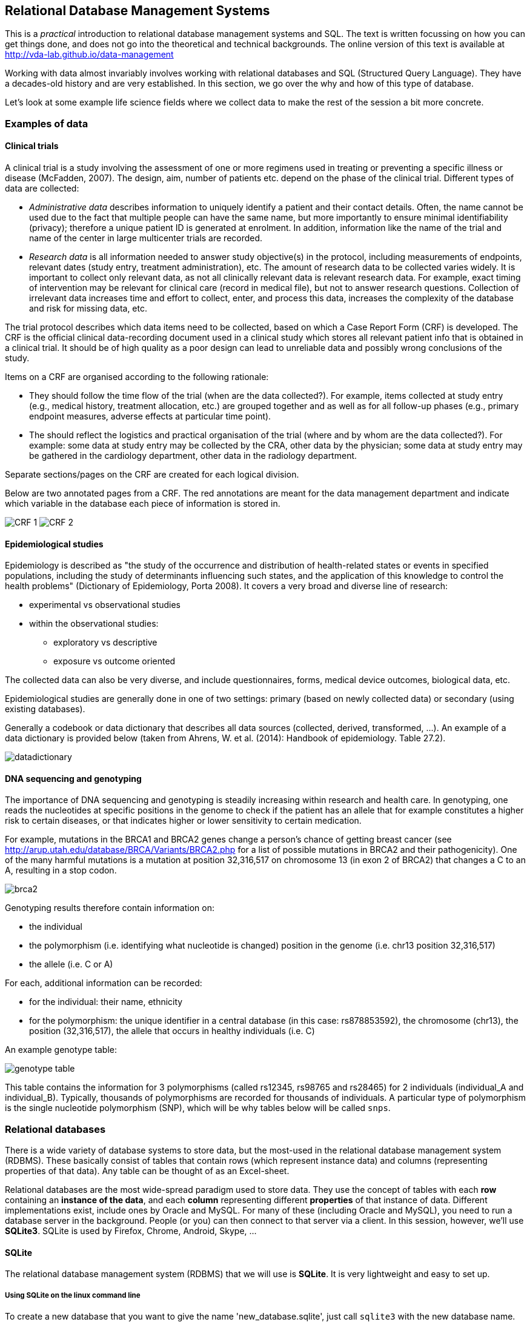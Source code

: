 == Relational Database Management Systems
This is a _practical_ introduction to relational database management systems and SQL. The text is written focussing on how you can get things done, and does not go into the theoretical and technical backgrounds. The online version of this text is available at http://vda-lab.github.io/data-management

Working with data almost invariably involves working with relational databases and SQL (Structured Query Language). They have a decades-old history and are very established. In this section, we go over the why and how of this type of database.

Let’s look at some example life science fields where we collect data to make the rest of the session a bit more concrete.

=== Examples of data
==== Clinical trials
A clinical trial is a study involving the assessment of one or more regimens used in treating or preventing a specific illness or disease (McFadden, 2007). The design, aim, number of patients etc. depend on the phase of the clinical trial. Different types of data are collected:

- _Administrative data_ describes information to uniquely identify a patient and their contact details. Often, the name cannot be used due to the fact that multiple people can have the same name, but more importantly to ensure minimal identifiability (privacy); therefore a unique patient ID is generated at enrolment. In addition, information like the name of the trial and name of the center in large multicenter trials are recorded.
- _Research data_ is all information needed to answer study objective(s) in the protocol, including measurements of endpoints, relevant dates (study entry, treatment administration), etc. The amount of research data to be collected varies widely. It is important to collect only relevant data, as not all clinically relevant data is relevant research data. For example, exact timing of intervention may be relevant for clinical care (record in medical file), but not to answer research questions. Collection of irrelevant data increases time and effort to collect, enter, and process this data, increases the complexity of the database and risk for missing data, etc.

The trial protocol describes which data items need to be collected, based on which a Case Report Form (CRF) is developed. The CRF is the official clinical data-recording document used in a clinical study which stores all relevant patient info that is obtained in a clinical trial. It should be of high quality as a poor design can lead to unreliable data and possibly wrong conclusions of the study.

Items on a CRF are organised according to the following rationale:

- They should follow the time flow of the trial (when are the data collected?). For example, items collected at study entry (e.g., medical history,
treatment allocation, etc.) are grouped together and as well as for all follow-up phases (e.g., primary endpoint measures, adverse effects at particular time point).
- The should reflect the logistics and practical organisation of the trial (where and by whom are the data collected?). For example: some data at study entry may be collected by the CRA, other data by the physician; some data at study entry may be gathered in the cardiology department, other data in the radiology department.

Separate sections/pages on the CRF are created for each logical division.

Below are two annotated pages from a CRF. The red annotations are meant for the data management department and indicate which variable in the database each piece of information is stored in.

image:CRF_1.png[]
image:CRF_2.png[]

==== Epidemiological studies
Epidemiology is described as "the study of the occurrence and distribution of health-related states or events in specified populations, including the study of determinants influencing such states, and the application of this knowledge to control the health problems" (Dictionary of Epidemiology, Porta 2008). It covers a very broad and diverse line of research:

* experimental vs observational studies
* within the observational studies:
** exploratory vs descriptive
** exposure vs outcome oriented

The collected data can also be very diverse, and include questionnaires, forms, medical device outcomes, biological data, etc.

Epidemiological studies are generally done in one of two settings: primary (based on newly collected data) or secondary (using existing databases).

Generally a codebook or data dictionary that describes all data sources (collected, derived, transformed, ...). An example of a data dictionary is provided below (taken from Ahrens, W. et al. (2014): Handbook of epidemiology. Table 27.2).

image:datadictionary.png[]

==== DNA sequencing and genotyping
The importance of DNA sequencing and genotyping is steadily increasing within research and health care. In genotyping, one reads the nucleotides at specific positions in the genome to check if the patient has an allele that for example constitutes a higher risk to certain diseases, or that indicates higher or lower sensitivity to certain medication.

For example, mutations in the BRCA1 and BRCA2 genes change a person's chance of getting breast cancer (see http://arup.utah.edu/database/BRCA/Variants/BRCA2.php for a list of possible mutations in BRCA2 and their pathogenicity). One of the many harmful mutations is a mutation at position 32,316,517 on chromosome 13 (in exon 2 of BRCA2) that changes a C to an A, resulting in a stop codon.

image:brca2.png[]

Genotyping results therefore contain information on:

- the individual
- the polymorphism (i.e. identifying what nucleotide is changed) position in the genome (i.e. chr13 position 32,316,517)
- the allele (i.e. C or A)

For each, additional information can be recorded:

- for the individual: their name, ethnicity
- for the polymorphism: the unique identifier in a central database (in this case: rs878853592), the chromosome (chr13), the position (32,316,517), the allele that occurs in healthy individuals (i.e. C)

An example genotype table:

image:genotype_table.png[]

This table contains the information for 3 polymorphisms (called rs12345, rs98765 and rs28465) for 2 individuals (individual_A and individual_B). Typically, thousands of polymorphisms are recorded for thousands of individuals.
A particular type of polymorphism is the single nucleotide polymorphism (SNP), which will be why tables below will be called `snps`.

=== Relational databases

There is a wide variety of database systems to store data, but the most-used in the relational database management system (RDBMS). These basically consist of tables that contain rows (which represent instance data) and columns (representing properties of that data). Any table can be thought of as an Excel-sheet.

Relational databases are the most wide-spread paradigm used to store data. They use the concept of tables with each **row** containing an **instance of the data**, and each **column** representing different **properties** of that instance of data. Different implementations exist, include ones by Oracle and MySQL. For many of these (including Oracle and MySQL), you need to run a database server in the background. People (or you) can then connect to that server via a client. In this session, however, we'll use **SQLite3**. SQLite is used by Firefox, Chrome, Android, Skype, ...

==== SQLite
The relational database management system (RDBMS) that we will use is **SQLite**. It is very lightweight and easy to set up.

===== Using SQLite on the linux command line

To create a new database that you want to give the name 'new_database.sqlite', just call `sqlite3` with the new database name. `sqlite3 new_database.sqlite` The name of that file does not have to end with `.sqlite`, but it helps you to remember that this is an SQLite database. If you add tables and data in that database and quit, the data will automatically be saved.

There are two types of commands that you can run within SQLite: **SQL commands** (the same as in any other relational database management system), and **SQLite-specific commands**. The latter start with a period, and do **not** have a semi-colon at the end, in contrast to SQL commands (see later).

Some useful commands:

* `.help` => Returns a list of the SQL-specific commands
* `.tables` => Returns a list of tables in the database
* `.schema` => Returns the schema of all tables
* `.header on` => Add a header line in any output
* `.mode column` => Align output data in columns instead of output as comma-separated values
* `.quit`

===== Using DB Browser for SQLite

If you like to use a graphical user interface (or don't work on a linux or OSX computer), you can use the DB Browser for SQLite which you can download [here](https://sqlitebrowser.org/).

Note: In all code snippets that follow below, the `sqlite>` at the front represents the sqlite prompt, and should *not* be typed in...

=== Database schema and normalisation

We’ll look into two examples to guide us through developing a good database schema. The database schema is basically the description of what the database looks like: what are the names of the tables, what are the columns in those tables, and how are these connected between tables?

==== A student database
===== The simplest version

Let's say we want to store which students follow the S&DM course. We want to keep track of their first name, last name, student ID, and whether or not they follow the course. This should allow for some easy queries, such as listing all people who take the course, or returning the number of people who do so.
In this case, a _flat database_ would suffice; i.e. a _single_ table can hold all information.

[%header,format=csv]
|===
first_name, last_name, student_id, takes_course
Martin, Van Deun, S0001, REG
Martin, Van Deun, S0001, ANOVA
Martin, Van Deun, S0001, Bayesian
..., ..., ..., ...
Martin, Van Deun, S0001, LDA
Sarah, Smith, S0002, REG
..., ..., ..., ...
|===

===== A slightly less simple setting
Consider that we want to store which students follow which courses in MSc Statistics. So we'd like to keep:

- first name, last name, student ID
- courses a student takes (CPS, LinMod, S&DM, ...)

This should allow for queries e.g. to find out which people follow a particular course, the average number of courses a student takes, etc.

Let's take the same approach as above, and we simply add a column for each course.

[%header,format=csv]
|===
first_name, last_name, student_id, takes_GLM, takes_SDM, takes_CPS, ..., takes_LDA
Martin, Van Deun, S0001, Y, Y, Y, ..., N
Sarah, Smith, S0002, Y, Y, N, ..., Y
Mary, Kopals, S0003, N, Y, Y, ..., Y
..., ..., ..., ..., ..., ..., ..., ...
|===

This way of working (called the _wide format_) does present some issues, though.

- We will end up with a huge table. Imagine there are 20 courses at UHasselt and 80 at other universities in Flanders that the student can follow. In addition, suppose there are 50 students. This would mean that we need (3 + 100)*50 = 5,150 cells to store this data.
- There can be a lot of wasted space, for example courses that nobody takes.

An alternative is to use the _long format_:

[%header,format=csv]
|===
first_name, last_name, student_id, takes_course
Martin, Van Deun, S0001, REG
Martin, Van Deun, S0001, ANOVA
Martin, Van Deun, S0001, Bayesian
..., ..., ..., ...
Martin, Van Deun, S0001, LDA
Sarah, Smith, S0002, REG
..., ..., ..., ...
|===

This solves the issue of not having to store the information when a course is _not_ taken, decreasing the number of cells needed from 5,150 to 2,000.

This is still not ideal though, as this design still suffers from a lot of redundancy: the first name, last name and student ID are provided over and over again. Imagine that we'd keep home address (street, street number, zip code, city, country) as well, that would look like this:

[%header,format=csv]
|===
first_name, last_name, student_id, street, number, zip, city, takes_course
Martin, Van Deun, S0001, Some Street, 1, 1234, MajorCity, REG
Martin, Van Deun, S0001, Some Street, 1, 1234, MajorCity, ANOVA
Martin, Van Deun, S0001, Some Street, 1, 1234, MajorCity, Bayesian
..., ..., ..., ..., ..., ..., ..., ...
Martin, Van Deun, S0001, Main Street, 1, 1234, SmallVillage, LDA
Sarah, Smith, S0002, Main Street, 1, 1234, SmallVillage, REG
..., ..., ..., ..., ..., ..., ..., ...
|===

What if Martin Van Deun moves from Some Street 1 in MajorCity to Another Street 42 in AnotherCity? Then we would have to edit all the rows in this table that contain this information, which almost guarantees that you will end up with inconsistencies.

==== A genotype database
Let's look at another example. Let's say you want to store individuals and their genotypes. In Excel, you could create a sheet that looks like this with genotypes for 3 polymorphisms in 2 individuals:

[%header,format=csv]
|===
individual, ethnicity, rs12345, rs12345_amb, chr_12345, pos_12345, rs98765, rs98765_amb, chr_98765, pos_98765, rs28465, rs28465_amb, chr_28465, pos_28465
individual_A, caucasian, A/A, A, 1, 12345, A/G, R, 1, 98765, G/T, K, 5, 28465
individual_B, caucasian, A/C, M, 1, 12345, G/G, G, 1, 98765, G/G, G, 5, 28465
|===

Let's actually create this database using the sqlite DB Browser mentioned above.

image:dbbrowser_main.png[]

We first select `New database` and after giving it a name, click `Create table`. This is where we'll describe what the columns should be.

We create a table called `genotypes` with the following columns:

- `individual` of type `TEXT`
- `ethnicity` of type `TEXT`
- `rs12345` of type `TEXT`
- `rs12345_amb` of type `TEXT`
- `chr_12345` of type `TEXT`
- `pos_12345` of type `INTEGER`
- `rs98765` of type `TEXT`
- `rs98765_amb` of type `TEXT`
- `chr_98765` of type `TEXT`
- `pos_98765` of type `INTEGER`
- `rs28465` of type `TEXT`
- `rs28465_amb` of type `TEXT`
- `chr_28465` of type `TEXT`
- `pos_28465` of type `INTEGER`

We should now see the following:

image:dbbrowser_1.png[]

This table can also be created using the following SQL command (more on this later):

[source,sql]
----
CREATE TABLE genotypes (individual STRING,
                        ethnicity STRING,
                        rs12345 STRING,
                        rs12345_amb STRING,
                        chr_12345 STRING,
                        pos_12345 INTEGER,
                        rs98765 STRING,
                        rs98765_amb STRING,
                        chr_98765 STRING,
                        pos_98765 INTEGER,
                        rs28465 STRING,
                        rs28465_amb STRING,
                        chr_28465 STRING,
                        pos_28465 INTEGER);
----

This only sets up the structure. We still need to actually load the data for these two individuals. We will use SQL `INSERT` statements for this. Click on `Execute SQL`, paste the code below, and run it.

[source,sql]
----
INSERT INTO genotypes (individual,
                       ethnicity,
                       rs12345,
                       rs12345_amb,
                       chr_12345,
                       pos_12345,
                       rs98765,
                       rs98765_amb,
                       chr_98765,
                       pos_98765,
                       rs28465,
                       rs28465_amb,
                       chr_28465,
                       pos_28465)
           VALUES ('individual_A','caucasian','A/A','A','1',12345, 'A/G','R','1',98765, 'G/T','K','5',28465);
INSERT INTO genotypes (individual,
                       ethnicity,
                       rs12345,
                       rs12345_amb,
                       chr_12345,
                       pos_12345,
                       rs98765,
                       rs98765_amb,
                       chr_98765,
                       pos_98765,
                       rs28465,
                       rs28465_amb,
                       chr_28465,
                       pos_28465)
            VALUES ('individual_B','caucasian','A/C','M','1',12345, 'G/G','G','1',98765, 'G/G','G','5',28465);
----

image:dbbrowser_2.png[]

Note that every SQL command is ended with a **semi-colon**...

We can now check that everything is loaded by clicking on `Browse Data` (we'll come back to getting data out later):

image:dbbrowser_3.png[]

Done! For every new SNP we just add a new column, right? Wrong... In contrast to the student example above where there are - let's say - 100 courses, a genotyping experiment can return results for _millions_ of positions. Imaging having a table with millions of columns.

==== Normal forms
There are some good practices in developing relational database schemes which make it easier to work with the data afterwards. Some of these practices are represented in the "normal forms".

Let's consider the following table listing individuals, SNPs and genotypes. This is genetic data. As you know, everyone has very similar DNA (otherwise we wouldn't be human), but there are a lot of positions in that genome (about 1/1000) where people differ from each other (otherwise we would all be clones). A "single nucleotide polymorphism" (or "SNP") is such a position in the genome. A "genotype" is the actual nucleotides that someone has in his/her genome at that particular position. And because we have 2 copies of each chromosome, a genotype consists of 2 letters (A, C, G and T).

[%header,format=csv]
|===
individual, ethnicity, rs12345, chromosome;position, rs12345_diseases, rs98765, chromosome;position, rs28465, chromosome;position
individual_A, caucasian, A/A, 1;12345, COPD;asthma, A/G, 1;98765, G/T, 5;28465
individual_B, caucasian, A/C, 1;12345, COPD;asthma, G/G, 1;98765, G/G, 5;28465
|===

===== First normal form

To get to the first normal form:

* **Make columns atomic**: a single cell should contain only a single value
* **Values in a column should be of a single domain**: a single column should not have a mix of data
* **All columns should have unique names**
* **Columns should be not be hidden lists**: often clear because the column _name_ actually holds information

The above table violates several of these points:

- The `rs12345_diseases` columns holds non-atomic values: `COPD;asthma` is a list.
- The column name `chromosome;position` is used multiple times.
- The columns `rs12345`, `rs98765` and `rs28465` are effectively the same thing: they describe the genotypes for a particular SNP. The same is true for the `chromsome;position` columns (but that was already clear from the previous point).

The solution to these issues is to go from a _wide_ format to a _long_ format: remove columns by adding rows. For example, the information for the 3 different SNPs is now stored in different rows instead of different columns. The same is true for the non-atomic values: we just duplicate the row to be able to split up the diseases. This will end up with many rows but don't worry about that.

[%header,format=csv]
|===
individual, ethnicity, snp, genotype, chr, pos, disease
individual_A, caucasian, rs12345, A/A, 1, 12345, COPD
individual_A, caucasian, rs12345, A/A, 1, 12345, asthma
individual_B, caucasian, rs12345, A/C, 1, 12345, COPD
individual_B, caucasian, rs12345, A/C, 1, 12345, asthma
individual_A, caucasian, rs98765, A/G, 1, 98765,
individual_B, caucasian, rs98765, G/G, 1, 98765,
individual_A, caucasian, rs28465, G/T, 5, 28465,
individual_B, caucasian, rs28465, G/G, 5, 28465,
|===

The new schema:

image:1NF.png[]

Everything is still contained in a single table, which will change when we go to the second normal form.

===== Second normal form

* **Schema is in First Normal form**
* **There are no partial dependencies**

In the new table above, we see that there are several columns that are 1-to-1 dependent on another column. For example, if we know the individual, we know their ethnicity. If we know the SNP, we know the chromosome, position and any diseases involved. For the 2nd normal form, we extract these into separate tables. In doing this, think about the _concepts_ that you're trying to separate.

`genotypes` table:

[%header,format=csv]
|===
id, individual_id, snp_id, genotype
1, 1, 1, A/A
2, 1, 1, A/A
3, 2, 1, A/C
4, 2, 1, A/C
5, 1, 2, A/G
6, 2, 2, G/G
7, 1, 3, G/T
8, 2, 3, G/G
|===

`individuals` table:

[%header,format=csv]
|===
id, name, ethnicity
1, individual_A, caucasian
2, individual_B, caucasian
|===

`snps` table:

[%header,format=csv]
|===
id, name, chr, pos, diseases
1, rs12345, 1, 12345, COPD
2, rs12345, 1, 12345, asthma
3, rs98765, 1, 98765,
4, rs28465, 5, 28465,
|===

Some observations (and good practices):

- The name of each table should be **plural** (not mandatory, but good practice).
- Each table should have a **primary key**, ideally named `id`. Different tables can contain columns that have the same name; column names should be unique within a table, but can occur across tables.
- In the `genotypes` table, individuals are identified by their `id` in the `individuals` table which is their primary key. The `individual_id` column in the `genotypes` table is called the **foreign key**. Again best practice: if a foreign key refers to the `id` column in the `individuals` table, it should be named `individual_id` (note the singular).
- The name of each table should be plural (not mandatory, but good practice).
- The foreign key `individual_id` in the `genotypes` table must be of the same type as the `id` column in the `individuals` table.

By the way, we see that the first 2 rows in the `genotypes` table are exactly the same apart from the unique ID, and the same is true for rows 3 and 4, so we can remove one for each (e.g. the ones with ID `2` and `4`).

`genotypes` table:

[%header,format=csv]
|===
id, individual_id, snp_id, genotype
1, 1, 1, A/A
3, 2, 1, A/C
5, 1, 2, A/G
6, 2, 2, G/G
7, 1, 3, G/T
8, 2, 3, G/G
|===

The new schema:

image:2NF.png[]

===== Third normal form

* **Look for rows that are the same except for a non-key column**

In the `snps` table above, there are two rows that are exactly the same (not taking into account the `id` column), if it weren't for the `disease` field.

[%header,format=csv]
|===
1, rs12345, 1, 12345, COPD
2, rs12345, 1, 12345, asthma
|===

Such case indicates a one-to-many or many-to-many relationship: a single SNP can be involved in multiple diseases. Again we have duplication here: the fact that SNP `rs12345` is on chromosome 1 at position 12345 is captured twice. We can solve this by extracting another table, called `diseases`.

Although biologically incorrect, imagine that a disease can only be linked to a single SNP. This would be a one-to-many relationship: one SNP to many diseases. In that case we could create the following tables:

`snps` table:

[%header,format=csv]
|===
id, name, chr, pos
1, rs12345, 1, 12345
2, rs12345, 1, 12345
3, rs98765, 1, 98765
4, rs28465, 5, 28465
|===

`diseases` table:

[%header,format=csv]
|===
id, name, snp_id
1, COPD, 1
2, asthma, 1
|===

We have now eliminated the `disease` column from the `snps` table so end up with 2 identical rows (rows 1 and 2) and can remove one of them.

[%header,format=csv]
|===
id, name, chr, pos
1, rs12345, 1, 12345
2, rs12345, 1, 12345
3, rs98765, 1, 98765
4, rs28465, 5, 28465
|===

But as we just mentioned, biologically speaking a single SNP can be involved in multiple diseases and a single disease can be influenced by multiple SNPs. This is a _many-to-many_ relationship. In this case, we can't just add a `snp_id` to the `diseases` table anymore (or you would have to use a non-atomic field which would violate the 1st normal form). You typically create a separate _link table_.

`snps` table:

[%header,format=csv]
|===
id, name, chr, pos
1, rs12345, 1, 12345
3, rs98765, 1, 98765
4, rs28465, 5, 28465
|===

`diseases` table:

[%header,format=csv]
|===
id, name
1, COPD
2, asthma
|===

`disease2snp` table:

[%header,format=csv]
|===
id, snp_id, disease_id
1, 1, 1
2, 1, 2
|===

====== The final database

In the end, we have the following tables:

`snps` table:

[%header,format=csv]
|===
id, name, chr, pos
1, rs12345, 1, 12345
2, rs98765, 1, 98765
3, rs28465, 5, 28465
|===

`diseases` table:

[%header,format=csv]
|===
id, name
1, COPD
2, asthma
|===

`disease2snp` table:

[%header,format=csv]
|===
id, snp_id, disease_id
1, 1, 1
2, 1, 2
|===

`genotypes` table:

[%header,format=csv]
|===
id, individual_id, snp_id, genotype
1, 1, 1, A/A
3, 2, 1, A/C
4, 1, 2, A/G
5, 2, 2, G/G
6, 1, 3, G/T
7, 2, 3, G/G
|===

`individuals` table:

[%header,format=csv]
|===
id, name, ethnicity
1, individual_A, caucasian
2, individual_B, caucasian
|===

The schema itself:

image:3NF.png[]

===== Types of table relationships
To come back to the one-to-many relationships... So how do you know in which table to create the foreign key? Should there be an `individual_id` in the `genotypes` table? Or a `genotype_id` in the `individuals` table? That all depends on the **type of relationship** between two tables. This type can be:

- **one-to-one**, for example an single ISBN number can be linked to a single book and vice versa.
- **one-to-many**, for example a single company will have many employees, but a single employee will work only for a single company
- **many-to-many**, for example a single book can have multiple authors and a single author can have written multiple books

One-to-many is obviously the same as many-to-one but looking at it from the other direction...

When you have a _one-to-one relationship_, you can actually merge that information into the same table so in the end you won't even need a foreign key. In the book example mentioned above, you'd just add the ISBN number to the books table.<br/>
When you have a _one-to-many relationship_, you'd add the foreign key to the "many" table. In the example below a _single company_ will have _many employees_, so you add the foreign key in the employees table.

The `companies` table:

[%header,format=csv]
|===
id, company_name
1, Big company 1
2, Big company 2
3, Big company 3
..., ...
|===

The `employees` table:

[%header,format=csv]
|===
id, name, address, company_id
1, John Jones, some_address, some_city, 1
2, Jim James, another_address, some_city, 1
3, Fred Fredricks, yet_another_address, another_city, 1
..., ..., ..., ...
|===

When you have a _many-to-many relationship_ you'd typically extract that information into a new table. For the books/authors example, you'd have a single table for the books, a single table for the authors, and a separate table that links the two together. That "linking" table can also contain information that is specific for that relationship, but it does not have to. An example is the `genotypes` table above. There are many SNPs for a single individual, and a single SNP is measured for many individuals. That's why we created a separate table called `genotypes`, which in this case has additional columns that denote the value for a single individual for a single SNP. For the books/authors example, this would be:

The `books` table:

[%header,format=csv]
|===
id, title, ISBN13
1, Good Omens: The Nice and Accurate Prophecies of Agnes Nutter, Witch, 9780060853983
2, Going Postal (Discworld #33), 9780060502935
3, Small Gods (Discworld #13), 9780552152976
4, The Stupidest Angel: A Heartwarming Tale of Christmas Terror, 9780060842352
..., ..., ...
|===

The `authors` table:

[%header,format=csv]
|===
id, name
1, Terry Pratchett
2, Christopher Moore
3, Neil Gaiman
..., ...
|===

The `author2book` table:

[%header,format=csv]
|===
id, author_id, book_id
1, 1, 1
2, 3, 1
3, 1, 2
4, 1, 3
5, 2, 4
..., ..., ...
|===

The information in these tables says that:

- Terry Pratchett and Neil Gaiman co-wrote "Good Omens"
- Terry Pratchett wrote "Going Postal" and "Small Gods" by himself
- Christopher Moore was the single authors of "The Stupidest Angel"

==== Other best practices
There are some additional guidelines that you can use in creating your database schema, although different people use different guidelines. Everyone ends up with their own approach. What _I_ do:

* **No capitals** in table or column names
* Every **table name** is **plural** (e.g. `genes`)
* The **primary key** of each table should be `id`
* Any **foreign key** should be the **singular of the table name, plus "_id"**. So for example, a genotypes table can have a sample_id column which refers to the id column of the samples table.

In some cases, I digress from the rule of "every table name is plural", especially if a table is really meant to link to other tables together. A table genotypes which has an id, sample_id, snp_id, and genotype could e.g. also be called `sample2snp`.

==== Referential integrity
In a SQL database, it is important that there are no tables that contain a foreign key which cannot be resolved. For example in the `genotypes` table above, there should not be a row where the `individual_id` is `9` because there does not exist a record in the `individuals` table with an `id` of `9`.

This might occur when you originally have that record in the `individuals` table, but removed it (either accidentally or on purpose). Large database management systems like Oracle actually will complain when you try to do that, and do not allow you to remove that row before any row referencing it in another table is removed first. As SQLite is lightweight, however, you will have to take care of this yourself.

This also means that when loading data, you should first load the `individuals` and `snps` tables, and only load the `genotypes` table afterwards, because the ids of the specific individuals and snps is otherwise not known yet.

==== Indices

There might be columns that you will often use for filtering. For example, you expect to regularly run queries that include a filter on ethnicity. To speed things up you can create an index on that column.

[source,sql]
----
CREATE INDEX idx_ethnicity ON genotypes (ethnicity);
----

=== SQL - Structured Query Language
Any interaction with data in RDBMS can happen through the Structured Query Language (SQL): create tables, insert data, search data, ... There are two subparts of SQL:

***DDL - Data Definition Language:***

[source,sql]
----
CREATE DATABASE test;
CREATE TABLE snps (id INT PRIMARY KEY AUTOINCREMENT, accession STRING, chromosome STRING, position INTEGER);
ALTER TABLE...
DROP TABLE snps;
----

For examples: see above.

***DML - Data Manipulation Language:***

[source,sql]
----
SELECT
UPDATE
INSERT
DELETE
----

Some additional functions are:

[source,sql]
----
DISTINCT
COUNT(*)
COUNT(DISTINCT column)
MAX(), MIN(), AVG()
GROUP BY
UNION, INTERSECT
----

We'll look closer at getting data into a database and then querying it, using these four SQL commands.

==== Getting data in
===== INSERT INTO

There are several ways to load data into a database. The method used above is the most straightforward but inadequate if you have to load a large amount of data.

It's basically:

[source,sql]
----

INSERT INTO <table_name> (<column_1>, <column_2>, <column_3>)
                         VALUES (<value_1>, <value_2>, <value_3>);
----

===== Importing a datafile
But this becomes an issue if you have to load 1,000s of records. Luckily, it's possible to load data from a **comma-separated file** straight into a table. Suppose you want to load 3 more individuals, but don't want to type the insert commands straight into the sql prompt. Create a file (e.g. called `data.csv`) that looks like this:

  individual_C,african
  individual_D,african
  individual_C,asian

===== Using DB Browser
Using the DB Browser, you can just go to `File` -> `Import` -> `Table from CSV File...`. Note that when you import a file like that, the system will automatically create the `rowid` column that will serve as the primary key.

===== On the command line
SQLite contains a `.import` command to load this type of data. Syntax: `.import <file> <table>`. So you could issue:

[source,sql]
----
.separator ','
.import data.csv individuals
----

Aargh... We get an **error**!

`Error: data.tsv line 1: expected 3 columns of data but found 2`

This is because the table contains an **ID column** that is used as primary key and that increments automatically. Unfortunately, SQLite cannot work around this issue automatically. One option is to add the new IDs to the text file and import that new file. But we don't want that, because it screws with some internal counters (SQLite keeps a counter whenever it autoincrements a column, but this counter is not adjusted if you hardwire the ID). A possible **workaround** is to create a temporary table (e.g. `individuals_tmp`) without the id column, import the data in that table, and then copy the data from that temporary table to the real individuals.

[source,sql]
----
.schema individuals
CREATE TABLE individuals_tmp (name STRING, ethnicity STRING);
.separator ','
.import data.csv individuals_tmp
INSERT INTO individuals (name, ethnicity) SELECT * FROM individuals_tmp;
DROP TABLE individuals_tmp;
----

Your `individuals` table should now look like this (using `SELECT * FROM individuals;`):

[%header,format=csv]
|===
id, name, ethnicity
1, individual_A, caucasian
2, individual_B, caucasian
3, individual_C, african
4, individual_D, african
5, individual_E, asian
|===

==== Getting data out
It may seem counter-intuitive to first break down the data into multiple tables using the normal forms as described above, in order to having to combine them afterwards again in a SQL query. The reason for this is simple: it allows you to ask the data any question much more easily, instead of being restricted to the format of the original data.

image:normalisation-queries.png[]

===== Queries

Why do we need queries? Because natural languages (e.g. English) are too vague: with complex questions, it can be hard to verify that the question
was interpreted correctly, and that the answer we received is truly
correct. The Structured Query Language (SQL) is a standardised system so that users and developers can learn one method that works on (almost) any system.

In order to write your queries, you'll need to know what the database looks like. A _relationship diagram_ including tables, columns and relations is very helpful here. See for example this relationship diagram for a pet store.

image:relationship-diagram.png[]

Questions that we can ask the database include:

- Which animals were born after August 1?
- List the animals by category and breed.
- List the categories of animals that are in the Animal list.
- Which dogs have a donation value greater than $250?
- Which cats have black in their color?
- List cats excluding those that are registered or have red in their color.
- List all dogs who are male and registered or who were born before 01-June-2010 and have white in their color.
- What is the extended value (price * quantity) for sale items on sale 24?
- What is the average donation value for animals?
- What is the total value of order number 22?
- How many animals were adopted in each category?
- How many animals were adopted in each category with total adoptions of more than 10?
- How many animals born after June 1 were adopted in each category with total adoptions more than 10?
- List the CustomerID of everyone who bought or adopted something between April 1, 2010 and May 31, 2010.
- List the names of everyone who bought or adopted something between April 1, 2010 and May 31, 2010.
- List the name and phone number of anyone who adopted a registered white cat between two given dates.

Similarly, we already drew the relationship diagram for the genotypes.

image:primary_foreign_keys.png[]

Questions that we can ask:

- What is the number of individuals for each ethnicity?
- How many SNPs are there per chromosome?
- Approximately how long is chromosome 22 (by looking at the maximum SNP position)?
- What are the most/least common genotypes?
- ...

====== Single tables

It is very simple to query a single table. The **basic syntax** is:

[source,sql]
----
SELECT <column_name1, column_name2> FROM <table_name> WHERE <conditions>;
----

If you want to see **all columns**, you can use "*" instead of a list of column names, and you can leave out the WHERE clause. The **simplest query** is therefore `SELECT * FROM <table_name>;`. So **the `<column_name1, column_name2>`  slices the table vertically while the WHERE clause slices it horizontally**.

Data can be filtered using a `WHERE` clause. For example:

[source,sql]
----
SELECT * FROM individuals WHERE ethnicity = 'african';
SELECT * FROM individuals WHERE ethnicity = 'african' OR ethnicity = 'caucasian';
SELECT * FROM individuals WHERE ethnicity IN ('african', 'caucasian');
SELECT * FROM individuals WHERE ethnicity != 'asian';
----

What if you can't remember if the ethnicity was stored capitalised or not? In other words: was it 'caucasian' or 'Caucasian'? One way of approaching this is using the **`LIKE`** keyword. It behaves the same as `==`, but you can use wildcards (i.c. `%`) that can represent any character. For example, the following two are almost the same:

[source,sql]
----
SELECT * FROM individuals WHERE ethnicity == 'Caucasian' OR ethnicity == 'caucasian';
SELECT * FROm individuals WHERE ethnicity LIKE '%aucasian';
----

I say "almost" the same, because the `%` can stand for more than one character. A `WHERE ethnicity LIKE '%sian'` would therefore return those individuals who are "Caucasian", "caucasian", "Asian" and "asian".

You often just want to see a **small subset of data** just to make sure that you're looking at the right thing. In that case: add a `LIMIT` clause to the end of your query, which has the same effect as using `head` on the linux command-line. Please *always* do this if you don't know what your table looks like because you don't want to send millions of lines to your screen.

[source,sql]
----
SELECT * FROM individuals LIMIT 5;
SELECT * FROM individuals WHERE ethnicity = 'caucasian' LIMIT 1;
----

If you just want know the **number of records** that would match your query, use `COUNT(*)`:

[source,sql]
----
SELECT COUNT(*)
FROM individuals
WHERE ethnicity = 'african';
----

Using the `GROUP BY` clause you can **aggregate** data. For example:

[source,sql]
----
SELECT ethnicity, COUNT(*)
FROM individuals
GROUP BY ethnicity;
----

======= Combining tables

In the second normal form we separated several aspects of the data in different tables. Ultimately, we want to combine that information of course. This is where the primary and foreign keys come in. Suppose you want to list all different SNPs, with the alleles that have been found in the population:

[source,sql]
----
SELECT individual_id, snp_id, genotype_amb
FROM genotypes;
----

This isn't very informative, because we get the uninformative numbers for SNPs instead of SNP accession numbers. To run a query across tables, we have to call both tables in the FROM clause:

[source,sql]
----
SELECT individuals.name, snps.accession, genotypes.genotype_amb
FROM individuals, snps, genotypes;
----

[%header,format=csv]
|===
name, accession, genotype_amb
individual_A, rs12345, A
individual_A, rs12345, R
individual_A, rs12345, K
individual_A, rs12345, M
individual_A, rs12345, G
individual_A, rs12345, G
individual_A, rs98765, A
individual_A, rs98765, R
individual_A, rs98765, K
individual_A, rs98765, M
individual_A, rs98765, G
individual_A, rs98765, G
individual_A, rs28465, A
individual_A, rs28465, R
individual_A, rs28465, K
individual_A, rs28465, M
individual_A, rs28465, G
individual_A, rs28465, G
individual_B, rs12345, A
individual_B, rs12345, R
individual_B, rs12345, K
individual_B, rs12345, M
individual_B, rs12345, G
individual_B, rs12345, G
individual_B, rs98765, A
individual_B, rs98765, R
individual_B, rs98765, K
individual_B, rs98765, M
individual_B, rs98765, G
individual_B, rs98765, G
individual_B, rs28465, A
individual_B, rs28465, R
individual_B, rs28465, K
individual_B, rs28465, M
individual_B, rs28465, G
individual_B, rs28465, G
|===

Wait... This can't be correct: we get 36 rows back instead of the 6 that we expected. This is because _all_ combinations are made between _all_ rows of each table. We have to put some constraints on the rows that are returned.

[source,sql]
----
SELECT individuals.name, snps.accession, genotypes.genotype_amb
FROM individuals, snps, genotypes
WHERE individuals.id = genotypes.individual_id
AND snps.id = genotypes.snp_id;
----

[%header,format=csv]
|===
name, accession, genotype_amb
individual_A, rs12345, A
individual_A, rs98765, R
individual_A, rs28465, K
individual_B, rs12345, M
individual_B, rs98765, G
individual_B, rs28465, G
|===

What happens here?

* The individuals, snps and genotypes tables are referenced in the FROM clause.
* In the SELECT clause, we tell the query what columns to return. We **prepend the column names with the table name**, to know what column we actually mean (snps.id is a different column from individuals.id).
* **In the WHERE clause, we actually provide the link between the tables**: the value for snp_id in the genotypes table should correspond with the id column in the snps table. This is the part that solves the above issue of returning all those nonsense rows. Imagine that we'd ask the id's themselves as well, then we'd get the list below. From that list, we can then filter the rows that adhere to the constraints we set.

[source,sql]
----
SELECT individuals.id, genotypes.individual_id, snps.id, genotypes.snp_id, individuals.name, snps.accession, genotypes.genotype_amb
FROM individuals, snps, genotypes;
----

[%header,format=csv]
|===
individual.id, genotypes.individual_id, snps.id, genotypes.snp_id, name, accession, genotype_amb
**1**, **1**, **1**, **1**, **individual_A**, **rs12345**, **A**
_1_, _1_, _-1-_, _-2-_, _individual_A_, _rs12345_, _R_
_1_, _1_, _-1-_, _-3-_, _individual_A_, _rs12345_, _K_
_-1-_, _-2-_, _1_, _1_, _individual_A_, _rs12345_, _M_
_-1-_, _-2-_, _-1-_, _-2-_, _individual_A_, _rs12345_, _G_
_-1-_, _-2-_, _-1-_, _-3-_, _individual_A_, _rs12345_, _G_
_1_, _1_, _-2-_, _-1-_, _individual_A_, _rs98765_, _A_
**1**, **1**, **2**, **2**, **individual_A**, **rs98765**, **R**
_1_, _1_, _-2-_, _-3-_, _individual_A_, _rs98765_, _K_
_-1-_, _-2-_, _-2-_, _-1-_, _individual_A_, _rs98765_, _M_
_-1-_, _-2-_, _2_, _2_, _individual_A_, _rs98765_, _G_
_-1-_, _-2-_, _-2-_, _-3-_, _individual_A_, _rs98765_, _G_
_1_, _1_, _-3-_, _-1-_, _individual_A_, _rs28465_, _A_
_1_, _1_, _-3-_, _-2-_, _individual_A_, _rs28465_, _R_
**1**, **1**, **3**, **3**, **individual_A**, **rs28465**, **K**
_-1-_, _-2-_, _-3-_, _-1-_, _individual_A_, _rs28465_, _M_
_-1-_, _-2-_, _-3-_, _-2-_, _individual_A_, _rs28465_, _G_
_-1-_, _-2-_, _3_, _3_, _individual_A_, _rs28465_, _G_
_-2-_, _-1-_, _1_, _1_, _individual_B_, _rs12345_, _A_
_-2-_, _-1-_, _-1-_, _-2-_, _individual_B_, _rs12345_, _R_
_-2-_, _-1-_, _-1-_, _-3-_, _individual_B_, _rs12345_, _K_
**2**, **2**, **1**, **1**, **individual_B**, **rs12345**, **M**
..., ..., ..., ..., ..., ..., ...
|===

Having to type the table names in front of the column names can become tiresome. We can however create **aliases** like this:

[source,sql]
----
SELECT i.name, s.accession, g.genotype_amb
FROM individuals i, snps s, genotypes g
WHERE i.id = g.individual_id
AND s.id = g.snp_id;
----

====== JOIN

Sometimes, though, we have to join tables in a different way. Suppose that our snps table contains SNPs that are nowhere mentioned in the genotypes table, but we still want to have them mentioned in our output:

[source,sql]
----
INSERT INTO snps (accession, chromosome, position) VALUES ('rs11223','2',11223);
----

If we run the following query:

[source,sql]
----
SELECT s.accession, s.chromosome, s.position, g.genotype_amb
FROM snps s, genotypes g
WHERE s.id = g.snp_id
ORDER BY s.accession, g.genotype_amb;
----

We get the following output:

[%header,format=csv]
|===
chromosome, position, accession, genotype_amb
1, 12345, rs12345, A
1, 12345, rs12345, M
1, 98765, rs98765, G
1, 98765, rs98765, R
5, 28465, rs28465, G
5, 28465, rs28465, K
|===

But we actually want to have rs11223 in the list as well. Using this approach, we can't because of the `WHERE s.id = g.snp_id` clause. The solution to this is to use an **explicit join**. To make things complicated, there are several types: inner and outer joins. In principle, an inner join gives the result of the intersect between two tables, while an outer join gives the results of the union. What we've been doing up to now is look at the intersection, so the approach we used above is equivalent to an inner join:

[source,sql]
----
SELECT s.accession, g.genotype_amb
FROM snps s INNER JOIN genotypes g ON s.id = g.snp_id
ORDER BY s.accession, g.genotype_amb;
----

gives:

[%header,format=csv]
|===
accession, genotype_amb
rs12345, A
rs12345, M
rs28465, G
rs28465, K
rs98765, G
rs98765, R
|===

A **left outer join** returns all records from the left table, and will include any matches from the right table:

[source,sql]
----
SELECT s.accession, g.genotype_amb
FROM snps s LEFT OUTER JOIN genotypes g ON s.id = g.snp_id
ORDER BY s.accession, g.genotype_amb;
----

gives:

[%header,format=csv]
|===
accession, genotype_amb
rs11223,
rs12345, A
rs12345, M
rs28465, G
rs28465, K
rs98765, G
rs98765, R
|===

(Notice the extra line for rs11223!)

A full outer join, finally, return all rows from the left table, and all rows from the right table, matching any rows that should be.

===== Export to file

Often you will want to export the output you get from an SQL-query to a file (e.g. CSV) on your operating system so that you can use that data for external analysis in R or for visualisation. This is easy to do. Suppose that we want to export the first 5 lines of the snps table into a file called `5_snps.csv`.

====== Using DB Browser
There's a button for that...

image:dbbrowser_4.png[]

====== On the command line
You do that like this:

[source,sql]
----
.header on
.mode csv
.once 5_snps.csv
SELECT * FROM snps LIMIT 5;
----

If you now exit the sqlite prompt (with `.quit`), you should see a file in the directory where you were that is called `5_snps.csv`.

==== Updating and deleting data
Sometimes you will want to update or delete data in a table. The SQL code to do this uses a `WHERE` clause that is exactly the same as for a regular `SELECT`. A very important tip: first do a `SELECT` on your table with the `WHERE` clause that you'll use for the update or deletion just to make sure that you'll change the correct rows. When you've made changes to the wrong rows you won't be able to go back (unless you use the Lambda architecture principles as we will explain in the [third session](https://vda-lab.github.io/2019/10/lambda-architecture)).

===== UPDATE
Imagine that we've been storing the information on our individuals as above, but have not been consistent in capitalising the ethnicity. In some cases, a person can be of `asian` descent; in other cases he or she can be `Asian`. The same would go for the other ethnicities. To clean this up, let's put everything in lower case. For argument's sake we'll only look at `Asian` here. First let's check what we should get with a `SELECT`.

[source,sql]
----
SELECT * FROM individuals
WHERE ethnicity == 'Asian';
----

This will give us the rows that we will change. Are these indeed the ones? Then go forward with the update:

[source,sql]
----
UPDATE individuals
SET ethnicity = 'asian'
WHERE ethnicity == 'Asian';
----

The `WHERE` clause is the same. The general syntax for an update looks like this:

[source,sql]
----
UPDATE <table>
SET <column> = <new value>
WHERE <conditions>;
----

In this example the column that is updated (ethnicity) is the same as the one in the `WHERE` clause. This does not have to be the case. What would the following do?

[source,sql]
----
UPDATE genotypes
SET genotype_amb = 'R'
WHERE genotype == 'A/G';
----

===== DELETE
`DELETE` is similar to `UPDATE` but simpler: you don't use the `SET` pragma. Same as with updating data, make sure that your `WHERE` clause is correct! Test this with a `SELECT` beforehand.

The general syntax:

[source,sql]
----
DELETE FROM <table>
WHERE <conditions>;
----

For example:

[source,sql]
----
DELETE FROM genotypes
WHERE genotype_amb == 'N';
----

==== Additional functions
===== LIMIT

If you only want to get the first 10 results back (e.g. to find out if your complicated query does what it should do without running the whole actual query), use LIMIT:

[source,sql]
----
sqlite> SELECT * FROM snps LIMIT 2;
----

===== NULL

SNPs are spread across a chromosome, and might or might not be located within a gene.

image:snps_not_in_genes.png[]

What if you want to search for the SNPs that are not in genes? Imagine that our `snps` table has an additional column with the gene name, like this:

[%header,format=csv]
|===
id, accession, chromosome, position, gene
1, rs12345, 1, 12345, gene_A
2, rs98765, 1, 98765, gene_A
3, rs28465, 5, 28465, gene_B
4, rs92873, 7, 7382,
5, rs10238, 11, 291732, gene_C
6, rs92731, 17, 10283, gene_C
|===

We cannot `SELECT * FROM snps WHERE gene = "";` because that is searching for an empty string which is not the same as a missing value. To get to rs92873 you can issue `SELECT * FROM snps WHERE gene IS NULL;` or to get the rest `SELECT * FROM snps WHERE GENE IS NOT NULL;`. Note that it is `IS NULL` and **not** `= NULL`...

===== AND, OR

Your queries might need to **combine different conditions**, as we've already seen above:

- `AND`: both must be true
- `OR`: either one is true
- `NOT`: reverse the value

[source,sql]
----
SELECT * FROM snps WHERE chromosome = '1' AND position < 40000;
SELECT * FROM snps WHERE chromosome = '1' OR chromosome = '5';
SELECT * FROM snps WHERE chromosome = '1' AND NOT position < 40000;
----

The result is affected by the order of the operations. Parentheses indicate that an operation should be performed first. Without parentheses, operations are performed left-to-right.

For example, if a = 3, b = -1 and c = 2, then:

- \(( a > 4 ) AND  ( b < 0 )) OR ( c > 1 )  evaluates to true
-  ( a > 4 ) AND \(( b < 0 )  OR ( c > 1 )) evaluates to false

De Morgan's laws apply to SQL. The rules allow the expression of conjunctions and disjunctions purely in terms of each other via negation. For example:

- `NOT (A AND B)` becomes `NOT A OR NOT B`
- `NOT (A OR B)` becomes `NOT A AND NOT B`

===== IN
The `IN` clause defines a set of values. It is a shortcut to combine several entries with an `OR` condition.

For example, instead of writing
[source,sql]
----
SELECT *
FROM customer
WHERE first_name = 'Tim'
    OR first_name = 'David'
    OR first_name = 'Jay';
----
you can use
[source,sql]
----
SELECT *
FROM customer
WHERE first_name IN ('Tim', 'David', 'Jay');
----

===== DISTINCT

Whenever you want the **unique values** in a column: use DISTINCT in the SELECT clause:

[source,sql]
----
SELECT category FROM animal;
----

[%header,format=csv]
|===
category
Fish
Dog
Fish
Cat
Cat
Dog
Fish
Dog
Dog
Dog
Fish
Cat
Dog
...
|===

[source,sql]
----
SELECT DISTINCT category FROM animal;
----

[%header,format=csv]
|===
distinct(category)
Bird
Cat
Dog
Fish
Mammal
Reptile
Spider
|===

DISTINCT automatically sorts the results.

===== ORDER BY
The order by clause allows you to, well, order your output. By default, this is in ascending order. To order from large to small, you can add the `DESC` tag. It is possible to order by multiple columns, for example first by chromosome and then by position:
[source,sql]
----
SELECT * FROM snps ORDER BY chromosome;
SELECT * FROM snps ORDER BY accession DESC;
SELECT * FROM snps ORDER BY chromsome, position;
----

===== COUNT

For when you want to count things:

[source,sql]
----
SELECT COUNT(*) FROM genotypes WHERE genotype_amb = 'G';
----

===== MAX(), MIN(), AVG()

...act as you would expect (only works with numbers, obviously):

[source,sql]
----
SELECT MAX(position) FROM snps;
----

Output is:

[%header,format=csv]
|===
max(position)
291732
|===

===== AS
In some cases you might want to rename the output column name. For instance, in the example above you might want to have `maximum_position` instead of `max(position)`. The `AS` keyword can help us with that.

[source,sql]
----
SELECT MAX(position) AS maximum_position FROM snps;
----

===== GROUP BY

GROUP BY can be very useful in that it first **aggregates data**. It is often used together with `COUNT`, `MAX`, `MIN` or `AVG`:

[source,sql]
----
SELECT genotype_amb, COUNT(*)
FROM genotypes
GROUP BY genotype_amb;

SELECT genotype_amb, COUNT(*) AS c
FROM genotypes
GROUP BY genotype_amb
ORDER BY c DESC;
----

[%header,format=csv]
|===
genotype_amb, c
G, 2
A, 1
K, 1
M, 1
R, 1
|===

[source,sql]
----
SELECT chromosome, MAX(position)
FROM snps
GROUP BY chromosome
ORDER BY chromosome;
----

[%header,format=csv]
|===
chromosome, MAX(position)
1, 98765
2, 11223
5, 28465
|===

===== HAVING
Whereas the `WHERE` clause puts conditions on certain columns, the `HAVING` clause puts these on groups created by `GROUP BY`.

For example, given the following `snps` table:

[%header,format=csv]
|===
id, accession, chromosome, position, gene
1, rs12345, 1, 12345, gene_A
2, rs98765, 1, 98765, gene_A
3, rs28465, 5, 28465, gene_B
4, rs92873, 7, 7382,
5, rs10238, 11, 291732, gene_C
6, rs92731, 17, 10283, gene_C
|===

[source,sql]
----
SELECT chromosome, count(*) as c
FROM snps
GROUP BY chromosome;
----

will return

[%header,format=csv]
|===
chromosome, c
1, 2
5, 1
7, 1
11, 1
17, 1
|===

whereas
[source,sql]
----
SELECT chromosome, count(*) as c
FROM snps
GROUP BY chromosome
HAVING c > 1
----

will return

[%header,format=csv]
|===
chromosome, c
1, 2
|===

The `HAVING` clause must follow a `GROUP BY`, and precede a possible `ORDER BY`.

===== UNION, INTERSECT

It is sometimes hard to get the exact rows back that you need using the WHERE clause. In such cases, it might be possible to construct the output based on taking the **union or intersection** of two or more different queries:

[source,sql]
----
SELECT * FROM snps WHERE chromosome = '1';
SELECT * FROM snps WHERE position < 40000;
SELECT * FROM snps WHERE chromosome = '1' INTERSECT SELECT * FROM snps WHERE position < 40000;
----

[%header,format=csv]
|===
id, accession, chromosome, position
1, rs12345, 1, 12345
|===

===== LIKE

Sometimes you want to make fuzzy matches. What if you're not sure if the ethnicity has a capital or not?

[source,sql]
----
SELECT * FROM individuals WHERE ethnicity = 'African';
----

returns no results...

[source,sql]
----
SELECT * FROM individuals WHERE ethnicity LIKE '%frican';
----

Note that different databases use different characters as wildcard. For example: `%` is a wildcard for MS SQL Server representing any string, and `*` is the corresponding wildcard character used in MS Access. Check the documentation for the RDBMS that you're using (sqlite, MySQL/MariaDB, MS SQL Server, MS Access, Oracle, ...) for specifics.

===== Subqueries

As we mentioned in the beginning, the general setup of a SELECT is:

[source,sql]
----
SELECT <column_names>
FROM <table>
WHERE <condition>;
----

But as you've seen in the examples above, the **output from any SQL query is itself basically a table**. So we can actually **use that output table to run another SELECT**. For example:

[source,sql]
----
SELECT *
FROM (
       SELECT *
       FROM snps
       WHERE chromosome IN ('1','5'))
WHERE position < 40000;
----

Of course, you can use UNION and INTERSECT in the subquery as well...

Another example:

[source,sql]
----
SELECT COUNT(*)
FROM (
       SELECT DISTINCT genotype_amb
       FROM genotypes);
----

==== Public bioinformatics databases
Sqlite is a light-weight system for running relational databases. If you want to make your data available to other people it's often better to use systems such as MySQL. The data behind the Ensembl and UCSC genome browsers, for example, is stored in a relational database and directly accessible through SQL as well.

If you install a mysql client (see www.mariadb.org or www.mysql.com), you can access these public databases as well. Another option is to run mysql using docker.

To access the last release of human from Ensembl: `mysql -h ensembldb.ensembl.org -P 5306 -u anonymous homo_sapiens_core_70_37`. To get an overview of the tables that we can query: `show tables`. Using docker this would be `docker run -it --rm mysql mysql -h ensembldb.ensembl.org -u anonymous -P 5306 homo_sapiens_core_70_37`.

To access the `hg38` release of the UCSC database (which is also a MySQL database): `mysql -h genome-mysql.soe.ucsc.edu -ugenome -A hg38`. With docker: `docker run -it --rm mysql mysql -h genome-mysql.soe.ucsc.edu -u genome -A hg38`. You can then for example find out where the gene CYP3A4 is located with

[source,sql]
----
SELECT name, name2, chrom, strand, txStart, txEnd, cdsStart, cdsEnd
FROM refGene
WHERE name2 = 'CYP3A4';
----

Output will be:
```
mysql> SELECT name, name2, chrom, strand, txStart, txEnd, cdsStart, cdsEnd
    -> FROM refGene
    -> WHERE name2 = 'CYP3A4';
+--------------+--------+-------+--------+----------+----------+----------+----------+
name, name2, chrom, strand, txStart, txEnd, cdsStart, cdsEnd
+--------------+--------+-------+--------+----------+----------+----------+----------+
NM_001202855, CYP3A4, chr7, -, 99756966, 99784184, 99758132, 99784081
NM_017460, CYP3A4, chr7, -, 99756966, 99784184, 99758132, 99784081
+--------------+--------+-------+--------+----------+----------+----------+----------+
2 rows in set (0.16 sec)
```

_Note: Installing the complete mysql system will install the server and client, and it can be difficult to remove if necessary afterwards. An alternative is to install it using [docker](http://www.docker.com). Run the server with `docker run --name some-mysql -e MYSQL_ROOT_PASSWORD=my-secret-pw -d mysql:latest` and connect to it using `docker exec -it some-mysql bash`. You can then access the Ensembl and UCSC databases as described above._

==== Views
By decomposing data into different tables as we described above (and using the different normal forms), we can significantly improve maintainability of our database and make sure that it does not contain inconsistencies. But at the other hand, this means it's a lot of hassle to look at the actual data: to know what the genotype is for SNP `rs12345` in `individual_A` we cannot just look it up in a single table, but have to write a complicated query which joins 3 tables together. The query would look like this:

[source,sql]
----
SELECT i.name, i.ethnicity, s.accession, s.chromosome, s.position, g.genotype_amb
FROM individuals i, snps s, genotypes g
WHERE i.id = g.individual_id
AND s.id = g.snp_id;
----

Output looks like this:

[%header,format=csv]
|===
name, ethnicity, accession, chromosome, position, genotype_amb
individual_A, caucasian, rs12345, 1, 12345, A
individual_A, caucasian, rs98765, 1, 98765, R
individual_A, caucasian, rs28465, 5, 28465, K
individual_B, caucasian, rs12345, 1, 12345, M
individual_B, caucasian, rs98765, 1, 98765, G
individual_B, caucasian, rs28465, 5, 28465, G
|===

There is however a way to make this easier: you can create **views** on the data. This basically saves the whole query and gives it a name. You do this by adding `CREATE VIEW some_name AS` to the front of the query, like this:

[source,sql]
----
CREATE VIEW v_genotypes AS
SELECT i.name, i.ethnicity, s.accession, s.chromosome, s.position, g.genotype_amb
FROM individuals i, snps s, genotypes g
WHERE i.id = g.individual_id
AND s.id = g.snp_id;
----

You can think of this as if you had made a new table with the name `v_genotypes` that you can use just like any other table, for example:

[source,sql]
----

SELECT *
FROM v_genotypes g
WHERE g.genotype_amb = 'R';
----

The difference with an actual table is, however, that the result of the view is actually not stored itself. Whenever you do `SELECT * FROM v_genotypes`, it will actually perform the whole query in the background.

Note: to make sure that I can tell by the name if something is a table or a view, I always add a `v_` in front of the name that I give to the view.

===== Pivot tables
In some cases, you want to violate the 1st normal form, and have different columns represent the same type of data. A typical example is when you want to analyze your data in R using a dataframe. Let's say we have expression values for different genes in different individuals. Being good programmers, we saved this data in the database like this:

[%header,format=csv]
|===
individual, gene, expression
individual_A, gene_A, 2819
individual_A, gene_B, 1028
individual_A, gene_C, 3827
individual_B, gene_A, 1928
individual_B, gene_B, 999
individual_B, gene_C, 1992
|===

In R, you will however probably want a dataframe that looks like this:

[%header,format=csv]
|===
gene, individual_A, individual_B
gene_A, 2819, 1928
gene_B, 1028, 999
gene_C, 3827, 1992
|===

This is called a *pivot table*, and there are several ways to create these in SQLite. The method presented here is taken from http://bduggan.github.io/virtual-pivot-tables-opensqlcamp2009-talk/. To create such table (and store it in a view), you have to use `group_concat` and `group_by`:

[source,sql]
----

CREATE VIEW v_pivot_expressions AS
SELECT gene,
       GROUP_CONCAT(CASE WHEN individual = 'individual_A' THEN expression ELSE NULL END) AS individual_A,
       GROUP_CONCAT(CASE WHEN individual = 'individual_B' THEN expression ELSE NULL END) AS individual_B
FROM expressions
GROUP BY gene;
----

=== Drawbacks of relational databases
Relational databases are great. They can be a big help in storing and organizing your data. But they are not the ideal solution in all situations.

==== Scalability
Relational databases are only scalable in a limited way. The fact that you try to normalise your data means that your data is distributed over different tables. Any query on that data often requires extensive joins. This is OK, until you have tables with millions of rows. A join can in that case a *very* long time to run.

[Although outside of the scope of this lecture.] One solution sometimes used is to go for a star-schema rather than a fully normalised schema. Or using a NoSQL database management system that is horizontally scalable (document-oriented, column-oriented or graph databases).

==== Modeling
Some types of information are difficult to model when using a relational paradigm. In a relational database, different records can be linked across tables using foreign keys. If you're however really interested in the relations themselved (*e.g.* social graphs, protein-protein-interaction, ...) you are much better of to use a real graph database (*e.g.* neo4j) instead of a relational database. In a graph database finding all neighbours-of-neighbours in a graph of 50 members (basically) takes as long as in a graph with 50 million members.

==== Drawback exercise
Suppose you want to model a social graph. People have names, and know other people. Every "know" is reciprocal (so if I know you then you know me). The data might look like this:

  Tim knows Terry
  Tom knows Terry
  Terry knows Gerry
  Gerry knows Rik
  Gerry knows James
  James knows John
  Fred knows James
  Frits knows Fred

In table format:

[%header,format=csv]
|===
knower, knowee
Tim, Terry
Tom, Terry
Terry, Gerry
Gerry, Rik
Gerry, James
James, John
Fred, James
Frits, Fred
Gerry, Frits
|===

If you *really* want to have this in a relational database, how would you find out who are the friends of the friends of James? First, we'd need to find out who James' friends are:

[source,sql]
----
SELECT knower FROM friends WHERE knowee = 'James'
UNION
SELECT knowee FROM friends WHERE knower = 'James';
----

Using this as a subquery, we can then find out who the friends of those friends are:
[source,sql]
----
SELECT knower FROM friends
WHERE knowee IN (
  SELECT knower FROM friends WHERE knowee = 'James'
  UNION
  SELECT knowee FROM friends WHERE knower = 'James'
)
UNION
SELECT knowee FROM friends
WHERE knower IN (
  SELECT knower FROM friends WHERE knowee = 'James'
  UNION
  SELECT knowee FROM friends WHERE knower = 'James'
);
----

If we want to know how big the group is, we'll have to nest this _again_ as a subquery:

[source,sql]
----
SELECT COUNT(*) FROM (
  SELECT knower FROM friends
  WHERE knowee IN (
    SELECT knower FROM friends WHERE knowee = 'James'
    UNION
    SELECT knowee FROM friends WHERE knower = 'James'
  )
  UNION
  SELECT knowee FROM friends
  WHERE knower IN (
    SELECT knower FROM friends WHERE knowee = 'James'
    UNION
    SELECT knowee FROM friends WHERE knower = 'James'
  )
);
----

You can imagine that there must be better ways of doing this. Remember this example when you'll learn about graph databases...
